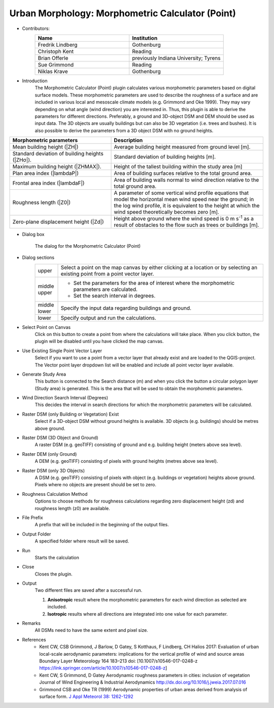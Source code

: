 .. _MorphometricCalculator(Point):

Urban Morphology: Morphometric Calculator (Point)
~~~~~~~~~~~~~~~~~~~~~~~~~~~~~~~~~~~~~~~~~~~~~~~~~

* Contributors:
   .. list-table::
      :widths: 50 50
      :header-rows: 1

      * - Name
        - Institution
      * - Fredrik Lindberg
        - Gothenburg
      * - Christoph Kent
        - Reading
      * - Brian Offerle
        - previously Indiana University; Tyrens
      * - Sue Grimmond
        - Reading
      * - Niklas Krave
        - Gothenburg

* Introduction
      The Morphometric Calculator (Point) plugin calculates various morphometric parameters based on digital surface models. These morphometric parameters are used to describe the roughness of a surface and are included in various local and mesoscale climate models (e.g. Grimmond and Oke 1999). They may vary depending on what angle (wind direction) you are interested in. Thus, this plugin is able to derive the parameters for different directions. Preferably, a ground and 3D-object DSM and DEM should be used as input data. The 3D objects are usually buildings but can also be 3D vegetation (i.e. trees and bushes). It is also possible to derive the parameters from a 3D object DSM with no ground heights.
.. list-table::
   :widths: 40 60
   :header-rows: 1

   * - Morphometric parameters
     - Description
   * - Mean building height (|ZH|)
     - Average building height measured from ground level [m].
   * - Standard deviation of building heights (|ZHσ|).
     - Standard deviation of building heights [m].
   * - Maximum building height (|ZHMAX|).
     - Height of the tallest building within the study area [m]
   * - Plan area index (|lambdaP|)
     - Area of building surfaces relative to the total ground area.
   * - Frontal area index (|lambdaF|)
     - Area of building walls normal to wind direction relative to the total ground area.
   * - Roughness length (|Z0|)
     - A parameter of some vertical wind profile equations that model the horizontal mean wind speed near the ground; in the log wind profile, it is equivalent to the height at which the wind speed theoretically becomes zero [m].
   * - Zero-plane displacement height (|Zd|)
     - Height above ground where the wind speed is 0 m s\ :sup:`-1` as a result of obstacles to the flow such as trees or buildings [m].

* Dialog box
    .. figure:: /images/Morph_Calc_point.png
        :align: center

        The dialog for the Morphometric Calculator (Point)

* Dialog sections
   .. list-table::
      :widths: 10 90
      :header-rows: 0

      * - upper
        - Select a point on the map canvas by either clicking at a location or by selecting an existing point from a point vector layer.
      * - middle upper
        - -  Set the parameters for the area of interest where the morphometric parameters are calculated.
          -  Set the search interval in degrees.
      * - middle lower
        - Specify the input data regarding buildings and ground.
      * - lower
        - Specify output and run the calculations.

* Select Point on Canvas
     Click on this button to create a point from where the calculations will take place. When you click button, the plugin will be disabled until you have clicked the map canvas.

* Use Existing Single Point Vector Layer
     Select if you want to use a point from a vector layer that already exist and are loaded to the QGIS-project. The Vector point layer dropdown list will be enabled and include all point vector layer available.

* Generate Study Area
     This button is connected to the Search distance (m) and when you click the button a circular polygon layer (Study area) is generated. This is the area that will be used to obtain the morphometric parameters.

* Wind Direction Search Interval (Degrees)
     This decides the interval in search directions for which the morphometric parameters will be calculated.

* Raster DSM (only Building or Vegetation) Exist
     Select if a 3D-object DSM without ground heights is available. 3D objects (e.g. buildings) should be metres above ground.

* Raster DSM (3D Object and Ground)
     A raster DSM (e.g. geoTIFF) consisting of ground and e.g. building height (meters above sea level).

* Raster DEM (only Ground)
     A DEM (e.g. geoTIFF) consisting of pixels with ground heights (metres above sea level).

* Raster DSM (only 3D Objects)
     A DSM (e.g. geoTIFF) consisting of pixels with object (e.g. buildings or vegetation) heights above ground. Pixels where no objects are present should be set to zero.

* Roughness Calculation Method
     Options to choose methods for roughness calculations regarding zero displacement height (zd) and roughness length (z0) are available.

* File Prefix
     A prefix that will be included in the beginning of the output files.

* Output Folder
     A specified folder where result will be saved.

* Run
     Starts the calculation

* Close
     Closes the plugin.

* Output
     Two different files are saved after a successful run.
     
     #. **Anisotropic** result where the morphometric parameters for each wind direction as selected are included.
     #. **Isotropic** results where all directions are integrated into one value for each parameter.

* Remarks
     All DSMs need to have the same extent and pixel size.

* References
      -  Kent CW, CSB Grimmond, J Barlow, D Gatey, S Kotthaus, F Lindberg, CH Halios 2017: Evaluation of urban local-scale aerodynamic parameters: implications for the vertical profile of wind and source areas Boundary Layer Meteorology 164 183–213 doi: [10.1007/s10546-017-0248-z https://link.springer.com/article/10.1007/s10546-017-0248-z]
      -  Kent CW, S Grimmond, D Gatey Aerodynamic roughness parameters in cities: inclusion of vegetation Journal of Wind Engineering & Industrial Aerodynamics http://dx.doi.org/10.1016/j.jweia.2017.07.016
      -  Grimmond CSB and Oke TR (1999) Aerodynamic properties of urban areas derived from analysis of surface form. `J Appl Meteorol 38: 1262-1292 <http://journals.ametsoc.org/doi/abs/10.1175/1520-0450(1999)038%3C1262%3AAPOUAD%3E2.0.CO%3B2>`__
